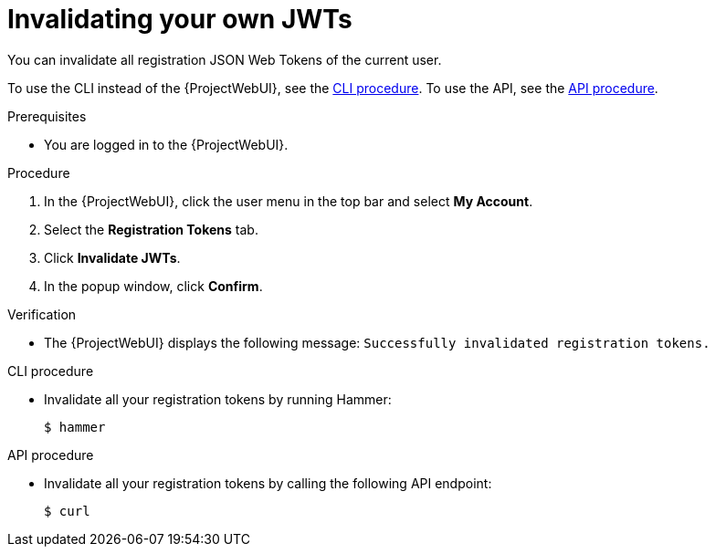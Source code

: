 [id="invalidating-your-own-jwts"]
= Invalidating your own JWTs

You can invalidate all registration JSON Web Tokens of the current user.

To use the CLI instead of the {ProjectWebUI}, see the xref:cli-invalidating-your-own-jwts[].
To use the API, see the xref:api-invalidating-your-own-jwts[].

.Prerequisites
* You are logged in to the {ProjectWebUI}.

.Procedure
. In the {ProjectWebUI}, click the user menu in the top bar and select *My Account*.
. Select the *Registration Tokens* tab.
. Click *Invalidate JWTs*.
. In the popup window, click *Confirm*.

.Verification
* The {ProjectWebUI} displays the following message: `Successfully invalidated registration tokens.`

[id="cli-invalidating-your-own-jwts"]
.CLI procedure
* Invalidate all your registration tokens by running Hammer:
+
[options="nowrap" subs="+quotes,attributes,verbatim"]
----
$ hammer
----

[id="api-invalidating-your-own-jwts"]
.API procedure
* Invalidate all your registration tokens by calling the following API endpoint:
+
[options="nowrap" subs="+quotes,attributes,verbatim"]
----
$ curl
----
